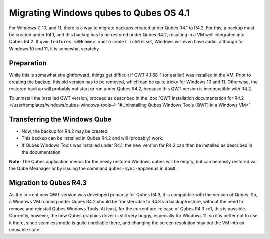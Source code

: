 =======================================
Migrating Windows qubes to Qubes OS 4.1
=======================================


For Windows 7, 10, and 11, there is a way to migrate backups created under Qubes R4.1 to R4.2. For this, a backup must be created under R4.1, and this backup has to be restored under Qubes R4.2, resulting in a VM well integrated into Qubes R4.2. If ``qvm-features <VMname> audio-model ich6`` is set, Windows will even have audio, although for Windows 10 and 11, it is somewhat scratchy.


Preparation
-----------


While this is somewhat straightforward, things get difficult if QWT 4.1.68-1 (or earlier) was installed in the VM. Prior to creating the backup, this old version has to be removed, which can be quite tricky for Windows 10 and 11. Otherwise, the restored backup will probably not start or run under Qubes R4.2, because this QWT version is incompatible with R4.2.

To uninstall the installed QWT version, proceed as described in the :doc:`QWT installation documentation for R4.2 </user/templates/windows/qubes-windows-tools-4-1#Uninstalling Qubes Windows Tools (QWT) in a Windows VM>`


Transferring the Windows Qube
-----------------------------


- Now, the backup for R4.2 may be created.

- This backup can be installed in Qubes R4.2 and will (probably) work.

- If Qubes Windows Tools was installed under R4.1, the new version for R4.2 can then be installed as described in the documentation.


**Note:** The Qubes application menus for the newly restored Windows qubes will be empty, but can be easily restored vai the Qube Meanager or by issuing the command ``qubes-sync-appmenus`` in ``dom0``.


Migration to Qubes R4.3
-----------------------


As the current new QWT version was developed primarily for Qubes R4.3, it is compatible with the version of Qubes. So, a Windows VM running under Qubes R4.2 should be transferrable to R4.3 via backup/restore, without the need to remove and reinstall Qubes Windows Tools. At least, for the current pre-release of Qubes R4.3-rc1, this is possible. Currently, however, the new Qubes graphics driver is still very buggy, especially for Windows 11, so it is better not to use it there, since seamless mode is quite unreliable there, and changing the screen resolution may put the VM into an unusable state.
